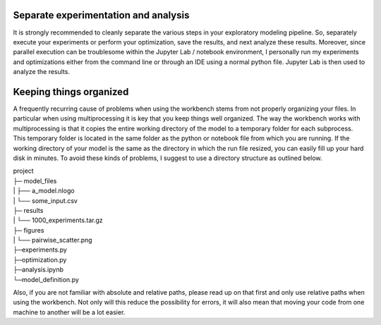 *************************************
Separate experimentation and analysis
*************************************

It is strongly recommended to cleanly separate the various steps in your
exploratory modeling pipeline. So, separately execute your experiments or
perform your optimization, save the results, and next analyze these results.
Moreover, since parallel execution can be troublesome within the Jupyter Lab
/ notebook environment, I personally run my experiments and optimizations
either from the command line or through an IDE using a normal python file.
Jupyter Lab is then used to analyze the results.

************************
Keeping things organized
************************

A frequently recurring cause of problems when using the workbench stems from
not properly organizing your files. In particular when using multiprocessing
it is key that you keep things well organized. The way the workbench works
with multiprocessing is that it copies the entire working directory of the
model to a temporary folder for each subprocess. This temporary folder is
located in the same folder as the python or notebook file from which you are
running. If the working directory of your model is the same as the directory
in which the run file resized, you can easily fill up your hard disk in
minutes. To avoid these kinds of problems, I suggest to use a directory
structure as outlined below.

|    project
|    ├─ model_files
|    |      ├── a_model.nlogo
|    |      └── some_input.csv
|    ├─ results
|    |      └── 1000_experiments.tar.gz
|    ├─ figures
|    |      └── pairwise_scatter.png
|    ├─experiments.py
|    ├─optimization.py
|    ├─analysis.ipynb
|    └─model_definition.py

Also, if you are not familiar with absolute and relative paths, please read
up on that first and only use relative paths when using the workbench. Not
only will this reduce the possibility for errors, it will also mean that
moving your code from one machine to another will be a lot easier.